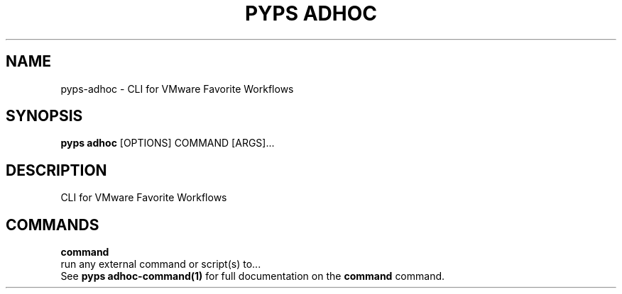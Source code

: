 .TH "PYPS ADHOC" "1" "2022-12-29" "1.0.0" "pyps adhoc Manual"
.SH NAME
pyps\-adhoc \- CLI for VMware Favorite Workflows
.SH SYNOPSIS
.B pyps adhoc
[OPTIONS] COMMAND [ARGS]...
.SH DESCRIPTION
CLI for VMware Favorite Workflows
.SH COMMANDS
.PP
\fBcommand\fP
  run any external command or script(s) to...
  See \fBpyps adhoc-command(1)\fP for full documentation on the \fBcommand\fP command.
